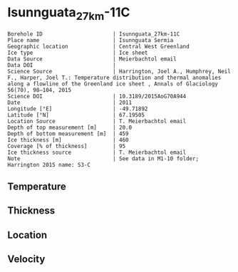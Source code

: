 * Isunnguata_27km-11C
:PROPERTIES:
:header-args:jupyter-python+: :session ds :kernel ds
:clearpage: t
:END:

#+NAME: ingest_meta
#+BEGIN_SRC bash :results verbatim :exports results
cat meta.bsv | sed 's/|/@| /' | column -s"@" -t
#+END_SRC

#+RESULTS: ingest_meta
#+begin_example
Borehole ID                      | Isunnguata_27km-11C
Place name                       | Isunnguata Sermia
Geographic location              | Central West Greenland
Ice type                         | Ice sheet
Data Source                      | Meierbachtol email
Data DOI                         | 
Science Source                   | Harrington, Joel A., Humphrey, Neil F., Harper, Joel T.: Temperature distribution and thermal anomalies along a flowline of the Greenland ice sheet , Annals of Glaciology 56(70), 98–104, 2015 
Science DOI                      | 10.3189/2015AoG70A944
Date                             | 2011
Longitude [°E]                   | -49.71892
Latitude [°N]                    | 67.19505
Location Source                  | T. Meierbachtol email
Depth of top measurement [m]     | 20.0
Depth of bottom measurement [m]  | 459
Ice thickness [m]                | 460
Coverage [% of thickness]        | 95
Ice thickness source             | T. Meierbachtol email
Note                             | See data in M1-10 folder; Harrington 2015 name: S3-C
#+end_example

** Temperature

** Thickness

** Location

** Velocity

** Data                                                 :noexport:

#+NAME: ingest_data
#+BEGIN_SRC bash :exports results
cat data.csv | sort -t, -g -k1
#+END_SRC

#+RESULTS: ingest_data
|     d |           t |
|  19.5 |  -5.8377692 |
|  39.5 |  -2.7902308 |
|  59.5 |  -2.1196154 |
|  79.5 |  -2.7182308 |
|  99.5 |  -3.4553077 |
| 119.5 |  -3.6385385 |
| 139.5 |  -3.7679231 |
| 159.5 |  -3.7357692 |
| 179.5 |      -3.619 |
| 199.5 |      -3.433 |
| 219.5 |  -3.1777692 |
| 239.5 |  -2.7225385 |
| 259.5 |  -2.2826923 |
| 279.5 |  -1.7659231 |
| 299.5 |  -1.2260769 |
| 319.5 | -0.74007692 |
| 339.5 |      -0.231 |
| 359.5 | -0.41423077 |
| 379.5 |      -0.259 |
| 399.5 |      -0.273 |
| 419.5 |      -0.287 |
| 439.5 |      -0.301 |
| 459.5 |      -0.315 |

